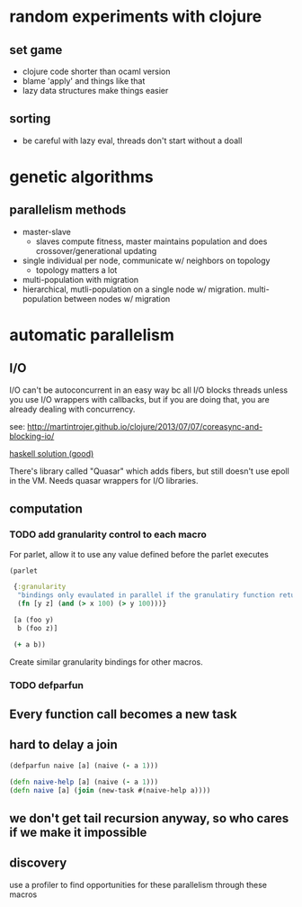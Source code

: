* random experiments with clojure
** set game
- clojure code shorter than ocaml version
- blame 'apply' and things like that
- lazy data structures make things easier
** sorting
- be careful with lazy eval, threads don't start without a doall

* genetic algorithms
** parallelism methods
- master-slave
  - slaves compute fitness, master maintains population and does crossover/generational updating
- single individual per node, communicate w/ neighbors on topology
  - topology matters a lot
- multi-population with migration
- hierarchical, mutli-population on a single node w/ migration. multi-population
  between nodes w/ migration

* automatic parallelism
** I/O
I/O can't be autoconcurrent in an easy way bc all I/O blocks threads unless you
use I/O wrappers with callbacks, but if you are doing that, you are already
dealing with concurrency.

see: [[http://martintrojer.github.io/clojure/2013/07/07/coreasync-and-blocking-io/]]

[[http://blog.lahteenmaki.net/2013/01/haskell-and-non-blocking-asynchronous-io.html][haskell solution (good)]]

There's library called "Quasar" which adds fibers, but still doesn't use epoll
in the VM. Needs quasar wrappers for I/O libraries.

** computation
*** TODO add granularity control to each macro
For parlet, allow it to use any value defined before the parlet executes

#+BEGIN_SRC clojure
  (parlet

   {:granularity
    "bindings only evaulated in parallel if the granulatiry function returns true"
    (fn [y z] (and (> x 100) (> y 100)))}

   [a (foo y)
    b (foo z)]

   (+ a b))
#+END_SRC

Create similar granularity bindings for other macros.

*** TODO defparfun
** Every function call becomes a new task
** hard to delay a join

#+BEGIN_SRC clojure
    (defparfun naive [a] (naive (- a 1)))

    (defn naive-help [a] (naive (- a 1)))
    (defn naive [a] (join (new-task #(naive-help a))))
#+END_SRC
** we don't get tail recursion anyway, so who cares if we make it impossible

** discovery
use a profiler to find opportunities for these parallelism through these macros
